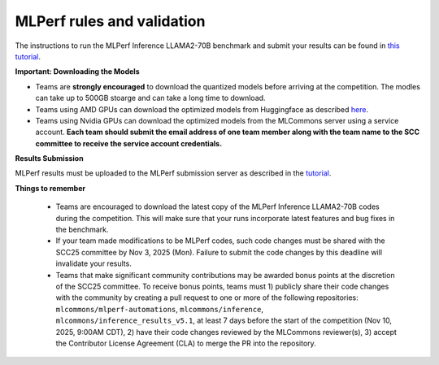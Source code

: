 MLPerf rules and validation
---------------------------

The instructions to run the MLPerf Inference LLAMA2-70B benchmark and submit your results 
can be found in `this tutorial <https://docs.mlcommons.org/inference/benchmarks/language/scc25_guide/scc25/>`_. 

**Important: Downloading the Models**

- Teams are **strongly encouraged** to download the quantized models before arriving at the competition. The modles can take up to 500GB stoarge and can take a long time to download.
- Teams using AMD GPUs can download the optimized models from Huggingface as described `here <https://github.com/mlcommons/inference_results_v5.1/tree/main/closed/AMD/measurements/8xMI300X_2xEPYC_9575F/llama2-70b-99.9/Offline>`_. 
- Teams using Nvidia GPUs can download the optimized models from the MLCommons server using a service account. **Each team should submit the email address of one team member along with the team name to the SCC committee to receive the service account credentials.**

**Results Submission**

MLPerf results must be uploaded to the MLPerf submission server as described in the `tutorial <https://docs.mlcommons.org/inference/benchmarks/language/scc25_guide/scc25/>`_.

**Things to remember**

  - Teams are encouraged to download the latest copy of the MLPerf Inference LLAMA2-70B codes during the competition. This will make sure that your runs incorporate latest features and bug fixes in the benchmark.
  - If your team made modifications to be MLPerf codes, such code changes must be shared with the SCC25 committee by Nov 3, 2025 (Mon). Failure to submit the code changes by this deadline will invalidate your results.
  - Teams that make significant community contributions may be awarded bonus points at the discretion of the SCC25 committee. To receive bonus points, teams must 1) publicly share their code changes with the community by creating a pull request to one or more of the following repositories: ``mlcommons/mlperf-automations``, ``mlcommons/inference``, ``mlcommons/inference_results_v5.1``, at least 7 days before the start of the competition (Nov 10, 2025, 9:00AM CDT), 2) have their code changes reviewed by the MLCommons reviewer(s), 3) accept the Contributor License Agreement (CLA) to merge the PR into the repository.
